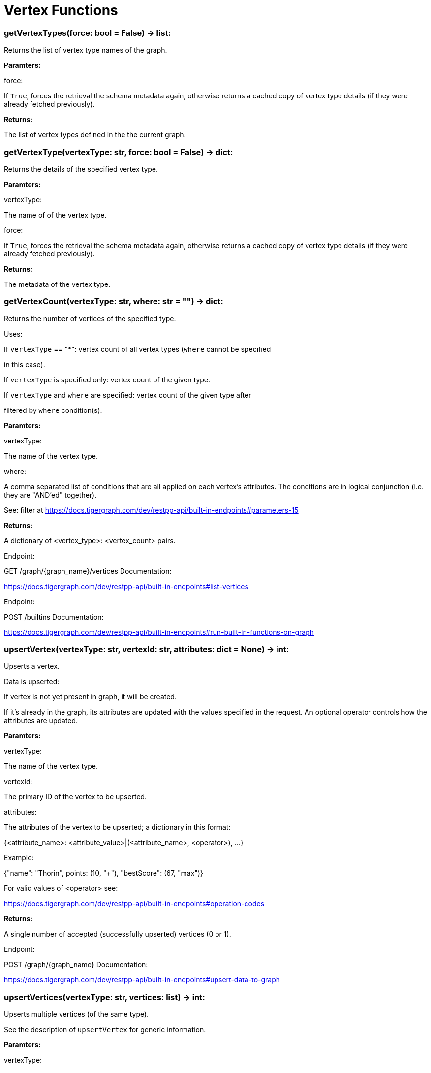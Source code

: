 = Vertex Functions

### getVertexTypes(force: bool = False) -> list:
Returns the list of vertex type names of the graph.


*Paramters:*

force:

If `True`, forces the retrieval the schema metadata again, otherwise returns a
cached copy of vertex type details (if they were already fetched previously).


*Returns:*

The list of vertex types defined in the the current graph.


### getVertexType(vertexType: str, force: bool = False) -> dict:
Returns the details of the specified vertex type.


*Paramters:*

vertexType:

The name of of the vertex type.

force:

If `True`, forces the retrieval the schema metadata again, otherwise returns a
cached copy of vertex type details (if they were already fetched previously).


*Returns:*

The metadata of the vertex type.


### getVertexCount(vertexType: str, where: str = "") -> dict:
Returns the number of vertices of the specified type.


Uses:

If ``vertexType`` == "*":
vertex count of all vertex types (`where` cannot be specified

in this case).

If ``vertexType`` is specified only:
vertex count of the given type.

If ``vertexType`` and ``where`` are specified:
vertex count of the given type after

filtered by ``where`` condition(s).


*Paramters:*

vertexType:

The name of the vertex type.

where:

A comma separated list of conditions that are all applied on each vertex's
attributes. The conditions are in logical conjunction (i.e. they are "AND'ed"
together).

See:
filter at https://docs.tigergraph.com/dev/restpp-api/built-in-endpoints#parameters-15


*Returns:*

A dictionary of <vertex_type>:
<vertex_count> pairs.


Endpoint:

GET /graph/{graph_name}/vertices
Documentation:

https://docs.tigergraph.com/dev/restpp-api/built-in-endpoints#list-vertices


Endpoint:

POST /builtins
Documentation:

https://docs.tigergraph.com/dev/restpp-api/built-in-endpoints#run-built-in-functions-on-graph


### upsertVertex(vertexType: str, vertexId: str, attributes: dict = None) -> int:
Upserts a vertex.


Data is upserted:

If vertex is not yet present in graph, it will be created.

If it's already in the graph, its attributes are updated with the values specified in
the request. An optional operator controls how the attributes are updated.


*Paramters:*

vertexType:

The name of the vertex type.

vertexId:

The primary ID of the vertex to be upserted.

attributes:

The attributes of the vertex to be upserted; a dictionary in this format:

{<attribute_name>:
<attribute_value>|(<attribute_name>, <operator>), …}

Example:

{"name":
"Thorin", points:
(10, "+"), "bestScore":
(67, "max")}

For valid values of <operator> see:

https://docs.tigergraph.com/dev/restpp-api/built-in-endpoints#operation-codes


*Returns:*

A single number of accepted (successfully upserted) vertices (0 or 1).


Endpoint:

POST /graph/{graph_name}
Documentation:

https://docs.tigergraph.com/dev/restpp-api/built-in-endpoints#upsert-data-to-graph


### upsertVertices(vertexType: str, vertices: list) -> int:
Upserts multiple vertices (of the same type).


See the description of ``upsertVertex`` for generic information.


*Paramters:*

vertexType:

The name of the vertex type.

vertices:

A list of tuples in this format:

[
(<vertex_id>, {<attribute_name>, <attribute_value>, …}),
(<vertex_id>, {<attribute_name>, (<attribute_name>, <operator>), …}),
⋮
]
Example:

[
(2, {"name":
"Balin", "points":
(10, "+"), "bestScore":
(67, "max")}),

(3, {"name":
"Dwalin", "points":
(7, "+"), "bestScore":
(35, "max")})

]
For valid values of <operator> see:

https://docs.tigergraph.com/dev/restpp-api/built-in-endpoints#operation-codes


*Returns:*

A single number of accepted (successfully upserted) vertices (0 or positive integer).


Endpoint:

POST /graph/{graph_name}
Documentation:

https://docs.tigergraph.com/dev/restpp-api/built-in-endpoints#upsert-data-to-graph


### upsertVertexDataFrame(df: pd.DataFrame, vertexType: str, v_id: bool = None,            attributes: dict = "") -> int:
Upserts vertices from a Pandas DataFrame.


*Paramters:*

df:

The DataFrame to upsert.

vertexType:

The type of vertex to upsert data to.

v_id:

The field name where the vertex primary id is given. If omitted the dataframe index
would be used instead.

attributes:

A dictionary in the form of {target:
source} where source is the column name in the

dataframe and target is the attribute name in the graph vertex. When omitted, all
columns would be upserted with their current names. In this case column names must
match the vertex's attribute names.


*Returns:*

The number of vertices upserted.


### getVertices(vertexType: str, select: str = "", where: str = "",            limit: [int, str] = None, sort: str = "", fmt: str = "py", withId: bool = True,            withType: bool = False, timeout: int = 0) -> [dict, str, pd.DataFrame]:
Retrieves vertices of the given vertex type.


Notes:

The primary ID of a vertex instance is NOT an attribute, thus cannot be used in
``select``, ``where`` or ``sort`` parameters (unless the
``WITH primary_id_as_attribute`` clause was used when the vertex type was created).

Use ``getVerticesById()`` if you need to retrieve vertices by their primary ID.


*Paramters:*

vertexType:

The name of the vertex type.

select:

Comma separated list of vertex attributes to be retrieved.

where:

Comma separated list of conditions that are all applied on each vertex' attributes.

The conditions are in logical conjunction (i.e. they are "AND'ed" together).

sort:

Comma separated list of attributes the results should be sorted by.

Must be used with `limit`.

limit:

Maximum number of vertex instances to be returned (after sorting).

Must be used with `sort`.

fmt:

Format of the results:

"py":
Python objects

"json":
JSON document

"df":
pandas DataFrame

withId:

(If the output format is "df") should the vertex ID be included in the dataframe?
withType:

(If the output format is "df") should the vertex type be included in the dataframe?
timeout:

Time allowed for successful execution (0 = no limit, default).


*Returns:*

The (selected) details of the (matching) vertex instances (sorted, limited) as
dictionary, JSON or pandas DataFrame.


Endpoint:

GET /graph/{graph_name}/vertices/{vertex_type}
Documentation:

https://docs.tigergraph.com/dev/restpp-api/built-in-endpoints#list-vertices


### getVertexDataframe(vertexType: str, select: str = "", where: str = "",            limit: str = "", sort: str = "", timeout: int = 0) -> pd.DataFrame:
Retrieves vertices of the given vertex type and returns them as pandas DataFrame.


This is a shortcut to ``getVertices(..., fmt="df", withId=True, withType=False)``.


Notes:

The primary ID of a vertex instance is NOT an attribute, thus cannot be used in
``select``, ``where`` or ``sort`` parameters (unless the
``WITH primary_id_as_attribute`` clause was used when the vertex type was created).

Use ``getVerticesById()`` if you need to retrieve vertices by their primary ID.


*Paramters:*

vertexType:

The name of the vertex type.

select:

Comma separated list of vertex attributes to be retrieved.

where:

Comma separated list of conditions that are all applied on each vertex' attributes.

The conditions are in logical conjunction (i.e. they are "AND'ed" together).

sort:

Comma separated list of attributes the results should be sorted by.

Must be used with 'limit'.

limit:

Maximum number of vertex instances to be returned (after sorting).

Must be used with `sort`.

timeout:

Time allowed for successful execution (0 = no limit, default).


*Returns:*

The (selected) details of the (matching) vertex instances (sorted, limited) as pandas
DataFrame.


### getVerticesById(vertexType: str, vertexIds: [int, str, list], select: str = "",            fmt: str = "py", withId: bool = True, withType: bool = False,            timeout: int = 0) -> [dict, str, pd.DataFrame]:
Retrieves vertices of the given vertex type, identified by their ID.


*Paramters:*

vertexType:

The name of the vertex type.

vertexIds:

A single vertex ID or a list of vertex IDs.

select:

Comma separated list of vertex attributes to be retrieved.

fmt:

Format of the results:

"py":
Python objects

"json":
JSON document

"df":
pandas DataFrame

withId:

(If the output format is "df") should the vertex ID be included in the dataframe?
withType:

(If the output format is "df") should the vertex type be included in the dataframe?
timeout:

Time allowed for successful execution (0 = no limit, default).


*Returns:*

The (selected) details of the (matching) vertex instances as dictionary, JSON or pandas
DataFrame.


Endpoint:

GET /graph/{graph_name}/vertices/{vertex_type}/{vertex_id}
Documentation:

https://docs.tigergraph.com/dev/restpp-api/built-in-endpoints#retrieve-a-vertex


### getVertexDataframeById(vertexType: str, vertexIds: [int, str, list],            select: str = "") -> pd.DataFrame:
Retrieves vertices of the given vertex type, identified by their ID.


This is a shortcut to ``getVerticesById(..., fmt="df", withId=True, withType=False)``.


*Paramters:*

vertexType:

The name of the vertex type.

vertexIds:

A single vertex ID or a list of vertex IDs.

select:

Comma separated list of vertex attributes to be retrieved.


*Returns:*

The (selected) details of the (matching) vertex instances as pandas DataFrame.


### getVertexStats(vertexTypes: [str, list], skipNA: bool = False) -> dict:
Returns vertex attribute statistics.


*Paramters:*

vertexTypes:

A single vertex type name or a list of vertex types names or "*" for all vertex
types.

skipNA:

Skip those non-applicable vertices that do not have attributes or none of their
attributes have statistics gathered.


*Returns:*

A dictionary of various vertex stats for each vertex type specified.


Endpoint:

POST /builtins/{graph_name}
Documentation:

https://docs.tigergraph.com/dev/restpp-api/built-in-endpoints#run-built-in-functions-on-graph


### delVertices(vertexType: str, where: str = "", limit: str = "", sort: str = "",            permanent: bool = False, timeout: int = 0) -> int:
Deletes vertices from graph.


Notes:

The primary ID of a vertex instance is NOT an attribute, thus cannot be used in
``where`` or ``sort`` parameters (unless the ``WITH primary_id_as_attribute`` clause was
used when the vertex type was created).

Use ``delVerticesById`` if you need to delete by vertex ID.


*Paramters:*

vertexType:

The name of the vertex type.

where:

Comma separated list of conditions that are all applied on each vertex' attributes.

The conditions are in logical conjunction (i.e. they are "AND'ed" together).

sort:

Comma separated list of attributes the results should be sorted by.

Must be used with `limit`.

limit:

Maximum number of vertex instances to be returned (after sorting).

Must be used with `sort`.

permanent:

If true, the deleted vertex IDs can never be inserted back, unless the graph is
dropped or the graph store is cleared.

 timeout:

Time allowed for successful execution (0 = no limit, default).


*Returns:*

 A single number of vertices deleted.


The primary ID of a vertex instance is NOT an attribute, thus cannot be used in above
arguments.


Endpoint:

DELETE /graph/{graph_name}/vertices/{vertex_type}
Documentation:

https://docs.tigergraph.com/dev/restpp-api/built-in-endpoints#delete-vertices


### delVerticesById(vertexType: str, vertexIds: [int, str, list], permanent: bool = False,            timeout: int = 0) -> int:
Deletes vertices from graph identified by their ID.


*Paramters:*

vertexType:

The name of the vertex type.

vertexIds:

A single vertex ID or a list of vertex IDs.

permanent:

If true, the deleted vertex IDs can never be inserted back, unless the graph is
dropped or the graph store is cleared.

timeout:

Time allowed for successful execution (0 = no limit, default).


*Returns:*

A single number of vertices deleted.


Endpoint:

DELETE /graph/{graph_name}/vertices/{vertex_type}/{vertex_id}
Documentation:

https://docs.tigergraph.com/dev/restpp-api/built-in-endpoints#delete-a-vertex


### delVerticesByType(vertexType: str, permanent: bool = False):    # TODO Implementation    def vertexSetToDataFrame(self, vertexSet: list, withId: bool = True,            withType: bool = False) -> pd.DataFrame:
Converts a vertex set to Pandas DataFrame.


Vertex sets are used for both the input and output of ``SELECT`` statements. They contain
instances of vertices of the same type.

For each vertex instance the vertex ID, the vertex type and the (optional) attributes are
present (under ``v_id``, ``v_type`` and ``attributes`` keys, respectively).

See an example in ``edgeSetToDataFrame()``.


A vertex set has this structure (when serialised as JSON):


[
{
"v_id":
<vertex_id>,

"v_type":
<vertex_type_name>,

"attributes":

{
"attr1":
<value1>,

"attr2":
<value2>,

 ⋮
}
},
⋮
]

Documentation:

https://docs.tigergraph.com/gsql-ref/current/querying/declaration-and-assignment-statements#_vertex_set_variables

https://docs.tigergraph.com/gsql-ref/current/querying/output-statements-and-file-objects#_examples_of_printing_various_data_types


*Paramters:*

vertexSet:

A JSON array containing a vertex set in the format returned by queries (see below).

withId:

Include vertex primary ID as a column?
withType:

Include vertex type info as a column?

*Returns:*

A pandas DataFrame containing the vertex attributes (and optionally the vertex primary
ID and type).


